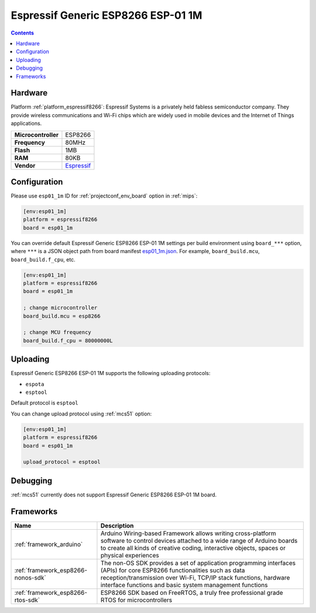 
.. _board_espressif8266_esp01_1m:

Espressif Generic ESP8266 ESP-01 1M
===================================

.. contents::

Hardware
--------

Platform :ref:`platform_espressif8266`: Espressif Systems is a privately held fabless semiconductor company. They provide wireless communications and Wi-Fi chips which are widely used in mobile devices and the Internet of Things applications.

.. list-table::

  * - **Microcontroller**
    - ESP8266
  * - **Frequency**
    - 80MHz
  * - **Flash**
    - 1MB
  * - **RAM**
    - 80KB
  * - **Vendor**
    - `Espressif <http://www.esp8266.com/wiki/doku.php?id=esp8266-module-family&utm_source=platformio.org&utm_medium=docs>`__


Configuration
-------------

Please use ``esp01_1m`` ID for :ref:`projectconf_env_board` option in :ref:`mips`:

.. code-block:: ini

  [env:esp01_1m]
  platform = espressif8266
  board = esp01_1m

You can override default Espressif Generic ESP8266 ESP-01 1M settings per build environment using
``board_***`` option, where ``***`` is a JSON object path from
board manifest `esp01_1m.json <https://github.com/platformio/platform-espressif8266/blob/master/boards/esp01_1m.json>`_. For example,
``board_build.mcu``, ``board_build.f_cpu``, etc.

.. code-block:: ini

  [env:esp01_1m]
  platform = espressif8266
  board = esp01_1m

  ; change microcontroller
  board_build.mcu = esp8266

  ; change MCU frequency
  board_build.f_cpu = 80000000L


Uploading
---------
Espressif Generic ESP8266 ESP-01 1M supports the following uploading protocols:

* ``espota``
* ``esptool``

Default protocol is ``esptool``

You can change upload protocol using :ref:`mcs51` option:

.. code-block:: ini

  [env:esp01_1m]
  platform = espressif8266
  board = esp01_1m

  upload_protocol = esptool

Debugging
---------
:ref:`mcs51` currently does not support Espressif Generic ESP8266 ESP-01 1M board.

Frameworks
----------
.. list-table::
    :header-rows:  1

    * - Name
      - Description

    * - :ref:`framework_arduino`
      - Arduino Wiring-based Framework allows writing cross-platform software to control devices attached to a wide range of Arduino boards to create all kinds of creative coding, interactive objects, spaces or physical experiences

    * - :ref:`framework_esp8266-nonos-sdk`
      - The non-OS SDK provides a set of application programming interfaces (APIs) for core ESP8266 functionalities such as data reception/transmission over Wi-Fi, TCP/IP stack functions, hardware interface functions and basic system management functions

    * - :ref:`framework_esp8266-rtos-sdk`
      - ESP8266 SDK based on FreeRTOS, a truly free professional grade RTOS for microcontrollers
